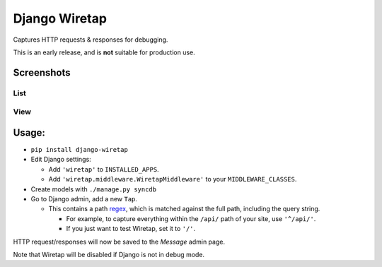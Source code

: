 Django Wiretap
==============

Captures HTTP requests & responses for debugging.

This is an early release, and is **not** suitable for production use.


Screenshots
-----------

List
^^^^

    .. image:: screenshot-list.png

View
^^^^

    .. image:: screenshot-view.png


Usage:
------

- ``pip install django-wiretap``
- Edit Django settings:

  - Add ``'wiretap'`` to ``INSTALLED_APPS``.
  - Add ``'wiretap.middleware.WiretapMiddleware'`` to your ``MIDDLEWARE_CLASSES``.

- Create models with ``./manage.py syncdb``
- Go to Django admin, add a new ``Tap``.

  - This contains a path `regex <https://developers.google.com/edu/python/regular-expressions>`_, which is matched against the full path, including the query string.

    - For example, to capture everything within the ``/api/`` path of your site, use ``'^/api/'``.
    - If you just want to test Wiretap, set it to ``'/'``.

HTTP request/responses will now be saved to the `Message` admin page.

Note that Wiretap will be disabled if Django is not in debug mode.

